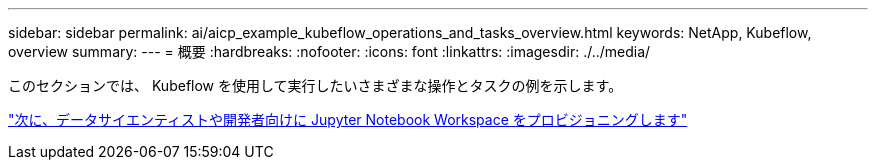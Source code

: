 ---
sidebar: sidebar 
permalink: ai/aicp_example_kubeflow_operations_and_tasks_overview.html 
keywords: NetApp, Kubeflow, overview 
summary:  
---
= 概要
:hardbreaks:
:nofooter: 
:icons: font
:linkattrs: 
:imagesdir: ./../media/


[role="lead"]
このセクションでは、 Kubeflow を使用して実行したいさまざまな操作とタスクの例を示します。

link:aicp_provision_a_jupyter_notebook_workspace_for_data_scientist_or_developer_use.html["次に、データサイエンティストや開発者向けに Jupyter Notebook Workspace をプロビジョニングします"]
